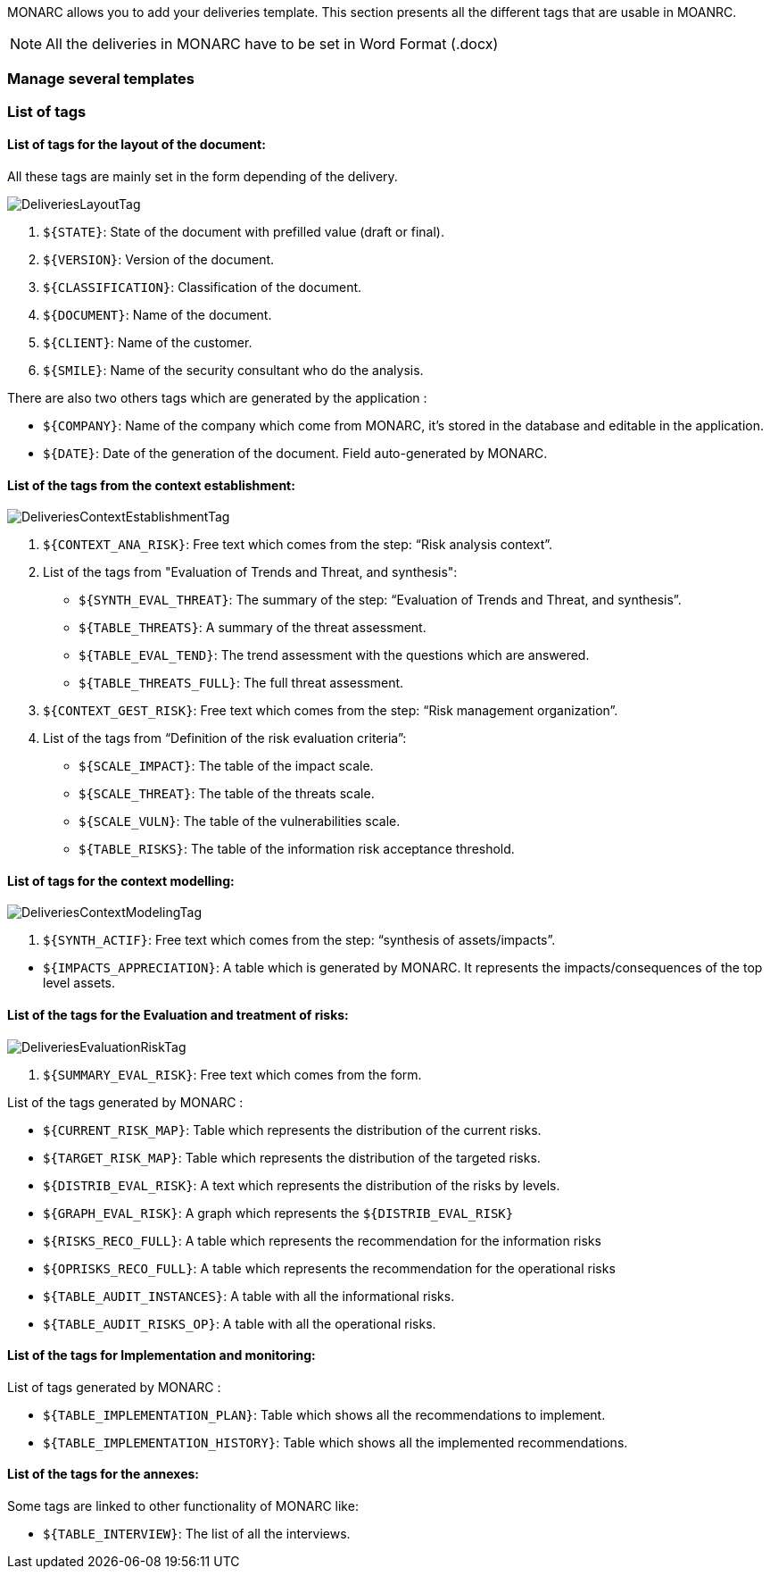 MONARC allows you to add your deliveries template. This section presents all the different tags that are usable in MOANRC.

NOTE: All the deliveries in MONARC have to be set in Word Format (.docx)

=== Manage several templates

=== List of tags
==== List of tags for the layout of the document:

All these tags are mainly set in the form depending of the delivery.

image:DeliveriesLayoutTag.png[DeliveriesLayoutTag]

1. `${STATE}`: State of the document with prefilled value (draft or final).
2. `${VERSION}`: Version of the document.
3. `${CLASSIFICATION}`: Classification of the document.
4. `${DOCUMENT}`: Name of the document.
5. `${CLIENT}`: Name of the customer.
6. `${SMILE}`: Name of the security consultant who do the analysis.

There are also two others tags which are generated by the application :

* `${COMPANY}`: Name of the company which come from MONARC, it's stored in the database and editable in the application.
* `$\{DATE}`: Date of the generation of the document. Field auto-generated by MONARC.


==== List of the tags from the context establishment:

image:DeliveriesContextEstablishmentTag.png[DeliveriesContextEstablishmentTag]

1. `${CONTEXT_ANA_RISK}`: Free text which comes from the step: “Risk analysis context”.
2. List of the tags from "Evaluation of Trends and Threat, and synthesis":
* `${SYNTH_EVAL_THREAT}`: The summary of the step: “Evaluation of Trends and Threat, and synthesis”.
* `${TABLE_THREATS}`: A summary of the threat assessment.
* `${TABLE_EVAL_TEND}`: The trend assessment with the questions which are answered.
* `${TABLE_THREATS_FULL}`: The full threat assessment.
3. `${CONTEXT_GEST_RISK}`: Free text which comes from the step: “Risk management organization”.
4. List of the tags from “Definition of the risk evaluation criteria”:
* `${SCALE_IMPACT}`: The table of the impact scale.
* `${SCALE_THREAT}`: The table of the threats scale.
* `${SCALE_VULN}`: The table of the vulnerabilities scale.
* `${TABLE_RISKS}`: The table of the information risk acceptance threshold.


==== List of tags for the context modelling:

image:DeliveriesContextModelingTag.png[DeliveriesContextModelingTag]

1. `${SYNTH_ACTIF}`: Free text which comes from the step: “synthesis of assets/impacts”.

[starts=1]
* `${IMPACTS_APPRECIATION}`: A table which is generated by MONARC. It represents the impacts/consequences of the top level assets.

==== List of the tags for the Evaluation and treatment of risks:

image:DeliveriesEvaluationRiskTag.png[DeliveriesEvaluationRiskTag]

1. `${SUMMARY_EVAL_RISK}`: Free text which comes from the form.

List of the tags generated by MONARC :

* `${CURRENT_RISK_MAP}`: Table which represents the distribution of the current risks.
* `${TARGET_RISK_MAP}`: Table which represents the distribution of the targeted risks.
* `${DISTRIB_EVAL_RISK}`: A text which represents the distribution of the risks by levels.
* `${GRAPH_EVAL_RISK}`: A graph which represents the `${DISTRIB_EVAL_RISK}`
* `${RISKS_RECO_FULL}`: A table which represents the recommendation for the information risks
* `${OPRISKS_RECO_FULL}`: A table which represents the recommendation for the operational risks
* `${TABLE_AUDIT_INSTANCES}`: A table with all the informational risks.
* `${TABLE_AUDIT_RISKS_OP}`: A table with all the operational risks.

==== List of the tags for Implementation and monitoring:
List of tags generated by MONARC :

* `${TABLE_IMPLEMENTATION_PLAN}`: Table which shows all the recommendations to implement.
* `${TABLE_IMPLEMENTATION_HISTORY}`: Table which shows all the implemented recommendations.

==== List of the tags for the annexes:
Some tags are linked to other functionality of MONARC like:

* `${TABLE_INTERVIEW}`: The list of all the interviews.
